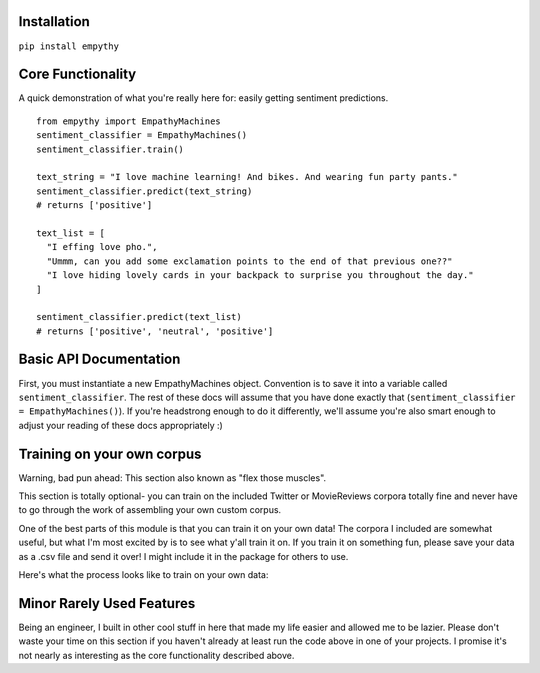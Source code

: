 Installation
=============

``pip install empythy``

Core Functionality
===================

A quick demonstration of what you're really here for: easily getting sentiment predictions.

::

  from empythy import EmpathyMachines
  sentiment_classifier = EmpathyMachines()
  sentiment_classifier.train()

  text_string = "I love machine learning! And bikes. And wearing fun party pants."
  sentiment_classifier.predict(text_string)
  # returns ['positive']

  text_list = [
    "I effing love pho.",
    "Ummm, can you add some exclamation points to the end of that previous one??"
    "I love hiding lovely cards in your backpack to surprise you throughout the day."
  ]

  sentiment_classifier.predict(text_list)
  # returns ['positive', 'neutral', 'positive']

Basic API Documentation
=========================

First, you must instantiate a new EmpathyMachines object. Convention is to save it into a variable called ``sentiment_classifier``. The rest of these docs will assume that you have done exactly that (``sentiment_classifier = EmpathyMachines()``). If you're headstrong enough to do it differently, we'll assume you're also smart enough to adjust your reading of these docs appropriately :)


.. py:class:: EmapthyMachines()

  :param: None. Literally, as in, don't pass in any arguments when creating a new EmpathyMachines instance.


.. py:method:: sentiment_classifier.train(corpus=Twitter)

  This method will train your nlp classifier. This must be done before trying to get predictions.

  :rtype: None. This simply trains the classifier to prepare it to make predictions.
  :param corpus: Which corpus of documents you want to train this model on. Currently, empythy ships with two corpora (Twitter, MovieReviews), along with the ability to pass in your own corpus to train on! If you're interested in getting fancy, instructions on how to train on your own custom dataset are later in this doc.
  :type corpus: string

  The included corpora are:

    * ``Twitter``

      [CrowdFlower](http://www.crowdflower.com/data-for-everyone) hosts a number of Twitter corpora that have already been graded for sentiment by panels of humans. I aggregated together 6 of their corpora into a single, aggregated and cleaned corpus, with consistent scoring labels across the entire corpus. The cleaned corpus contains over 45,000 documents, with positive, negative, and neutral sentiments, along with a score of how confident they are in that assessment.

    * ``MovieReviews``

      The classic NLTK corpus of movie reviews.

.. py:method:: sentiment_classifier.predict(text)

  Pass in a text (or list of texts), and get a prediction back. Kind of like Christmas Eve: leave a cookie for Santa, and get presents back- and presumably magic happens in between.

  :param text:
    You can pass in either a single string, or a list (technically, nearly any iterable) of strings. If you pass in a list, you will get back a list of equal length. If you pass in a single string, you'll get back a *list* with a single string.

    It's an imperfect design decision I made because I wanted to keep the return type consistent. If you don't like it, come help me build the next version- I love people who disagree with me!

  :type text: string, or list of strings
  :rtype: List.

    No matter whether you pass in a string or a list, you will *always* get a list back. It's like cooking with eggs & cheese: it doesn't really matter what you toss in, you'll always get something reliably tasty out of it.

    Each item in the returned list will be one of three strings: ``positive``, ``negative``, or ``neutral``.


Training on your own corpus
============================

Warning, bad pun ahead: This section also known as "flex those muscles".

This section is totally optional- you can train on the included Twitter or MovieReviews corpora totally fine and never have to go through the work of assembling your own custom corpus.

One of the best parts of this module is that you can train it on your own data! The corpora I included are somewhat useful, but what I'm most excited by is to see what y'all train it on. If you train it on something fun, please save your data as a .csv file and send it over! I might include it in the package for others to use.

Here's what the process looks like to train on your own data:

.. py:method:: sentiment_classifier.train(corpus='custom', corpus_array=my_list_of_text_objects, file_name='path/to/data/file.csv')

  There are two ways to pass in your own custom data to train on. In both cases, you *must* specify ``corpus='custom'``.

  #. ``corpus_array``: Pass in a list of texts.
  #. ``file_name``: A path to a .csv file that holds your training data.


  ``corpus_array``

    Each object in this list must have two properties: ``text`` and ``sentiment``.

  ``file_name``

    Simply point us to a .csv file with at least the following two columns: ``text`` and ``sentiment``.

  More info on each of these features/columns

    #. ``text``: The actual text of the message.
    #. ``sentiment``: The correct sentiment for this text.
    #. ``confidence``: OPTIONAL. If you have a confidence score for how confident you are this is the right sentiment for the message, you can pass that in here. Useful if you have, say, sentiment scored from an onsite team and sentiment scored using Amazon's Mechanical Turk. You would presumably give the onsite team a higher confidence (maybe 0.9) than the scores from Amazon's Mechanical Turk (maybe 0.5).

  .. TODO(PRESTON): add in an example


Minor Rarely Used Features
===========================

Being an engineer, I built in other cool stuff in here that made my life easier and allowed me to be lazier. Please don't waste your time on this section if you haven't already at least run the code above in one of your projects. I promise it's not nearly as interesting as the core functionality described above.

.. index:: source document, output document

.. py:method:: sentiment_classifier.train(verbose=True, print_analytics_results=False)

    :param verbose: ``True`` by default, but you can set to ``False`` to squelch some of the pesky logging that mere mortals need for comfort while their machines learn empathy.
    :type verbose: boolean
    :param print_analytics_results: For those who never could stop asking questions. Prints some of the results from training the model. Super useful if you're training on your own data and you want to get a good handle on how close your machine is to passing the Turing Test.
    :type print_analytics_results: boolean
